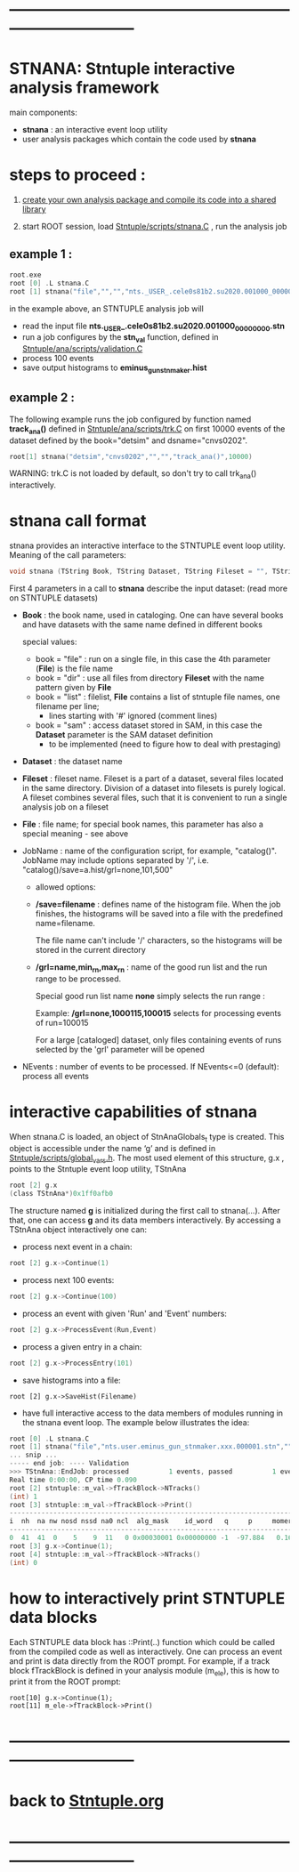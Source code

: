# use <TAB> to expand and collapse the menus
* ------------------------------------------------------------------------------
* STNANA: Stntuple interactive analysis framework                            
  main components:

  - *stnana* : an interactive event loop utility 
  - user analysis packages which contain the code used by *stnana*
* steps to proceed :

  1) [[file:analysis_packages.org][create your own analysis package and compile its code into a shared library]]

  2) start ROOT session, load [[file:../scripts/stnana.C][Stntuple/scripts/stnana.C]] , run the analysis job

** example 1 :              

#+begin_src C                            
root.exe
root [0] .L stnana.C 
root [1] stnana("file","","","nts._USER_.cele0s81b2.su2020.001000_00000000.stn","stn_val(11,28)/save=eminus_gun_stnmaker.hist",100)
#+end_src

  in the example above, an STNTUPLE analysis job will 
  - read the input file *nts._USER_.cele0s81b2.su2020.001000_00000000.stn* 
  - run a job configures by the *stn_val* function, defined in [[file:../ana/scripts/validation.C][Stntuple/ana/scripts/validation.C]]
  - process 100 events
  - save output histograms to *eminus_gun_stnmaker.hist*

** example 2   :            

The following example runs the job configured by function named *track_ana()* defined in [[file:../ana/scripts/validation.C][Stntuple/ana/scripts/trk.C]] 
on first 10000 events of the dataset defined by the book="detsim" and dsname="cnvs0202".

#+begin_src C
      root[1] stnana("detsim","cnvs0202","","","track_ana()",10000)
#+end_src

WARNING: trk.C is not loaded by default, so don't try to call trk_ana() interactively.

* *stnana* call format                  

stnana provides an interactive interface to the STNTUPLE event loop utility. Meaning of the call parameters:

#+begin_src C
void stnana (TString Book, TString Dataset, TString Fileset = "", TString File = "",TString JobName="lumi()",int NEvents = 0) ; 
#+end_src

First 4 parameters in a call to *stnana* describe the input dataset: (read more on STNTUPLE datasets)

- *Book* : the book name, used in cataloging. One can have several books and have datasets 
           with the same name defined in different books

  special values:

  - book = "file" : run on a single file, in this case the 4th parameter (*File*) is the file name
  - book = "dir"  : use all files from directory *Fileset* with the name pattern given by *File*
  - book = "list" : filelist, *File* contains a list of stntuple file names, one filename per line; 
                    - lines starting with '#' ignored (comment lines)
  - book = "sam"  : access dataset stored in SAM, in this case the *Dataset* parameter is the SAM dataset definition
                    - to be implemented (need to figure how to deal with prestaging) 

- *Dataset* : the dataset name

- *Fileset* : fileset name. Fileset is a part of a dataset, several files located in the same directory. 
  Division of a dataset into filesets is purely logical. A fileset combines several files, such that it is 
  convenient to run a single analysis job on a fileset

- *File* : file name; for special book names, this parameter has also a special meaning - see above

- JobName : name of the configuration script, for example, "catalog()". JobName may include options 
  separated by '/', i.e. "catalog()/save=a.hist/grl=none,101,500"

  - allowed options:

  - */save=filename* : defines name of the histogram file. When the job finishes, the histograms will be saved 
    into a file with the predefined name=filename. 

    The file name can't include '/' characters, so the histograms will be stored in the current directory

  - */grl=name,min_rn,max_rn* : name of the good run list and the run range to be processed. 

    Special good run list name *none* simply selects the run range :

    Example: */grl=none,1000115,100015* selects for processing events of run=100015

    For a large [cataloged] dataset, only files containing events of runs selected by the 'grl'
    parameter will be opened
     
- NEvents : number of events to be processed. If NEvents<=0 (default): process all events ​
* interactive capabilities of *stnana*                                       

When stnana.C is loaded, an object of StnAnaGlobals_t type is created. This object is accessible under 
the name ‘g’ and is defined in [[file:../scripts/global_vars.h][Stntuple/scripts/global_vars.h]]. The most used element of this structure, 
g.x , points to the Stntuple event loop utility, TStnAna

#+begin_src C
root [2] g.x
(class TStnAna*)0x1ff0afb0
#+end_src

The structure named *g* is initialized during the first call to stnana(...). After that, one can 
access *g* and its data members interactively. By accessing a TStnAna object interactively one can:

- process next event in a chain:

#+begin_src C
root [2] g.x->Continue(1) 
#+end_src

- process next 100 events:
#+begin_src C
root [2] g.x->Continue(100) 
#+end_src

- process an event with given 'Run' and 'Event' numbers:

#+begin_src C
root [2] g.x->ProcessEvent(Run,Event) 
#+end_src

- process a given entry in a chain:

#+begin_src C
root [2] g.x->ProcessEntry(101) 
#+end_src

- save histograms into a file:

#+begin_src  
root [2] g.x->SaveHist(Filename) 
#+end_src

- have full interactive access to the data members of modules running in the stnana event loop. 
  The example below illustrates the idea:

#+begin_src C
root [0] .L stnana.C  
root [1] stnana("file","nts.user.eminus_gun_stnmaker.xxx.000001.stn","","","val_stn(11,28)",1)
... snip ...
----- end job: ---- Validation 
>>> TStnAna::EndJob: processed          1 events, passed          1 events 
Real time 0:00:00, CP time 0.090 
root [2] stntuple::m_val->fTrackBlock->NTracks() 
(int) 1 
root [3] stntuple::m_val->fTrackBlock->Print() 
----------------------------------------------------------------------------------------------------------------------------------------------------- 
i  nh  na nw nosd nssd na0 ncl  alg_mask    id_word   q     p     momerr    T0     T0Err     D0      Z0    TanDip   TBack   chi2/dof   fcon  TrkQual 
----------------------------------------------------------------------------------------------------------------------------------------------------- 
0  41  41  0    5    9  11   0 0x00030001 0x00000000 -1  -97.884   0.160  527.325  0.525   7.708 -440.249  0.6986  536.507     0.91 6.24e-01   0.960
root [3] g.x->Continue(1);
root [4] stntuple::m_val->fTrackBlock->NTracks() 
(int) 0
#+end_src

* how to interactively print STNTUPLE data blocks                            

Each STNTUPLE data block has ::Print(..) function which could be called from the compiled code as well as interactively. 
One can process an event and print is data directly from the ROOT prompt.
For example, if a track block fTrackBlock is defined in your analysis module (m_ele), this is how to print 
it from the ROOT prompt:

#+begin_src
root[10] g.x->Continue(1);
root[11] m_ele->fTrackBlock->Print() 
#+end_src

* ------------------------------------------------------------------------------
* back to [[file:./Stntuple.org][Stntuple.org]]
* ------------------------------------------------------------------------------
